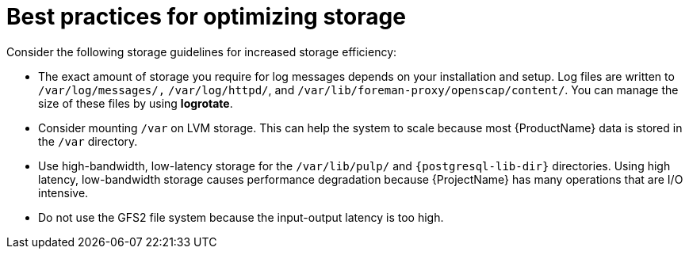 :_mod-docs-content-type: REFERENCE

[id="best-practices-for-optimizing-storage"]
= Best practices for optimizing storage

Consider the following storage guidelines for increased storage efficiency:

* The exact amount of storage you require for log messages depends on your installation and setup.
Log files are written to `/var/log/messages/,` `/var/log/httpd/`, and `/var/lib/foreman-proxy/openscap/content/`.
You can manage the size of these files by using *logrotate*.
* Consider mounting `/var` on LVM storage.
This can help the system to scale because most {ProductName} data is stored in the `/var` directory.
* Use high-bandwidth, low-latency storage for the `/var/lib/pulp/` and `{postgresql-lib-dir}` directories.
Using high latency, low-bandwidth storage causes performance degradation because {ProjectName} has many operations that are I/O intensive.
* Do not use the GFS2 file system because the input-output latency is too high.
ifdef::satellite[]

.Additional resources
* https://access.redhat.com/solutions/1294[How to use logrotate utility to rotate log files]
endif::[]
